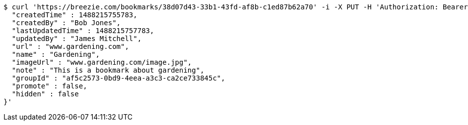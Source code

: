 [source,bash]
----
$ curl 'https://breezie.com/bookmarks/38d07d43-33b1-43fd-af8b-c1ed87b62a70' -i -X PUT -H 'Authorization: Bearer: 0b79bab50daca910b000d4f1a2b675d604257e42' -H 'Content-Type: application/json' -d '{
  "createdTime" : 1488215755783,
  "createdBy" : "Bob Jones",
  "lastUpdatedTime" : 1488215757783,
  "updatedBy" : "James Mitchell",
  "url" : "www.gardening.com",
  "name" : "Gardening",
  "imageUrl" : "www.gardening.com/image.jpg",
  "note" : "This is a bookmark about gardening",
  "groupId" : "af5c2573-0bd9-4eea-a3c3-ca2ce733845c",
  "promote" : false,
  "hidden" : false
}'
----